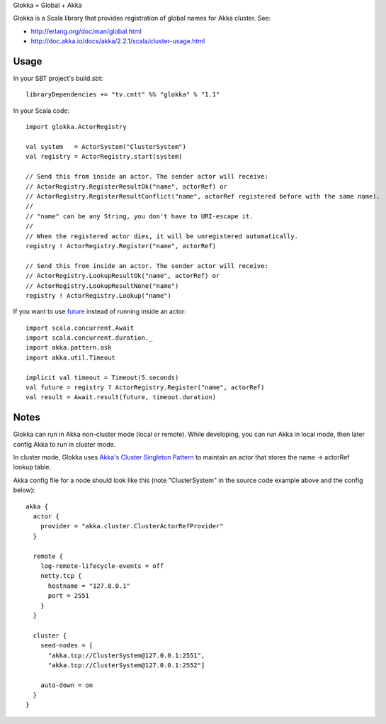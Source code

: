 Glokka = Global + Akka

Glokka is a Scala library that provides registration of global names for Akka
cluster. See:

* http://erlang.org/doc/man/global.html
* http://doc.akka.io/docs/akka/2.2.1/scala/cluster-usage.html

Usage
-----

In your SBT project's build.sbt:

::

  libraryDependencies += "tv.cntt" %% "glokka" % "1.1"

In your Scala code:

::

  import glokka.ActorRegistry

  val system   = ActorSystem("ClusterSystem")
  val registry = ActorRegistry.start(system)

  // Send this from inside an actor. The sender actor will receive:
  // ActorRegistry.RegisterResultOk("name", actorRef) or
  // ActorRegistry.RegisterResultConflict("name", actorRef registered before with the same name).
  //
  // "name" can be any String, you don't have to URI-escape it.
  //
  // When the registered actor dies, it will be unregistered automatically.
  registry ! ActorRegistry.Register("name", actorRef)

  // Send this from inside an actor. The sender actor will receive:
  // ActorRegistry.LookupResultOk("name", actorRef) or
  // ActorRegistry.LookupResultNone("name")
  registry ! ActorRegistry.Lookup("name")

If you want to use `future <http://doc.akka.io/docs/akka/2.2.1/scala/futures.html>`_
instead of running inside an actor:

::

  import scala.concurrent.Await
  import scala.concurrent.duration._
  import akka.pattern.ask
  import akka.util.Timeout

  implicit val timeout = Timeout(5.seconds)
  val future = registry ? ActorRegistry.Register("name", actorRef)
  val result = Await.result(future, timeout.duration)

Notes
-----

Glokka can run in Akka non-cluster mode (local or remote). While developing, you
can run Akka in local mode, then later config Akka to run in cluster mode.

In cluster mode, Glokka uses
`Akka's Cluster Singleton Pattern <http://doc.akka.io/docs/akka/2.2.1/contrib/cluster-singleton.html>`_
to maintain an actor that stores the name -> actorRef lookup table.

Akka config file for a node should look like this (note "ClusterSystem" in the
source code example above and the config below):

::

  akka {
    actor {
      provider = "akka.cluster.ClusterActorRefProvider"
    }

    remote {
      log-remote-lifecycle-events = off
      netty.tcp {
        hostname = "127.0.0.1"
        port = 2551
      }
    }

    cluster {
      seed-nodes = [
        "akka.tcp://ClusterSystem@127.0.0.1:2551",
        "akka.tcp://ClusterSystem@127.0.0.1:2552"]

      auto-down = on
    }
  }
